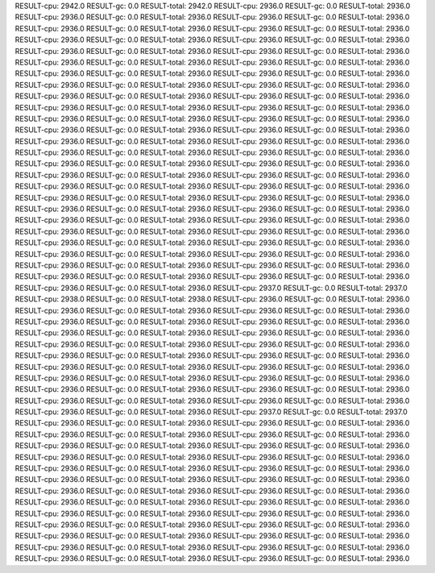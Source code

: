 RESULT-cpu: 2942.0
RESULT-gc: 0.0
RESULT-total: 2942.0
RESULT-cpu: 2936.0
RESULT-gc: 0.0
RESULT-total: 2936.0
RESULT-cpu: 2936.0
RESULT-gc: 0.0
RESULT-total: 2936.0
RESULT-cpu: 2936.0
RESULT-gc: 0.0
RESULT-total: 2936.0
RESULT-cpu: 2936.0
RESULT-gc: 0.0
RESULT-total: 2936.0
RESULT-cpu: 2936.0
RESULT-gc: 0.0
RESULT-total: 2936.0
RESULT-cpu: 2936.0
RESULT-gc: 0.0
RESULT-total: 2936.0
RESULT-cpu: 2936.0
RESULT-gc: 0.0
RESULT-total: 2936.0
RESULT-cpu: 2936.0
RESULT-gc: 0.0
RESULT-total: 2936.0
RESULT-cpu: 2936.0
RESULT-gc: 0.0
RESULT-total: 2936.0
RESULT-cpu: 2936.0
RESULT-gc: 0.0
RESULT-total: 2936.0
RESULT-cpu: 2936.0
RESULT-gc: 0.0
RESULT-total: 2936.0
RESULT-cpu: 2936.0
RESULT-gc: 0.0
RESULT-total: 2936.0
RESULT-cpu: 2936.0
RESULT-gc: 0.0
RESULT-total: 2936.0
RESULT-cpu: 2936.0
RESULT-gc: 0.0
RESULT-total: 2936.0
RESULT-cpu: 2936.0
RESULT-gc: 0.0
RESULT-total: 2936.0
RESULT-cpu: 2936.0
RESULT-gc: 0.0
RESULT-total: 2936.0
RESULT-cpu: 2936.0
RESULT-gc: 0.0
RESULT-total: 2936.0
RESULT-cpu: 2936.0
RESULT-gc: 0.0
RESULT-total: 2936.0
RESULT-cpu: 2936.0
RESULT-gc: 0.0
RESULT-total: 2936.0
RESULT-cpu: 2936.0
RESULT-gc: 0.0
RESULT-total: 2936.0
RESULT-cpu: 2936.0
RESULT-gc: 0.0
RESULT-total: 2936.0
RESULT-cpu: 2936.0
RESULT-gc: 0.0
RESULT-total: 2936.0
RESULT-cpu: 2936.0
RESULT-gc: 0.0
RESULT-total: 2936.0
RESULT-cpu: 2936.0
RESULT-gc: 0.0
RESULT-total: 2936.0
RESULT-cpu: 2936.0
RESULT-gc: 0.0
RESULT-total: 2936.0
RESULT-cpu: 2936.0
RESULT-gc: 0.0
RESULT-total: 2936.0
RESULT-cpu: 2936.0
RESULT-gc: 0.0
RESULT-total: 2936.0
RESULT-cpu: 2936.0
RESULT-gc: 0.0
RESULT-total: 2936.0
RESULT-cpu: 2936.0
RESULT-gc: 0.0
RESULT-total: 2936.0
RESULT-cpu: 2936.0
RESULT-gc: 0.0
RESULT-total: 2936.0
RESULT-cpu: 2936.0
RESULT-gc: 0.0
RESULT-total: 2936.0
RESULT-cpu: 2936.0
RESULT-gc: 0.0
RESULT-total: 2936.0
RESULT-cpu: 2936.0
RESULT-gc: 0.0
RESULT-total: 2936.0
RESULT-cpu: 2936.0
RESULT-gc: 0.0
RESULT-total: 2936.0
RESULT-cpu: 2936.0
RESULT-gc: 0.0
RESULT-total: 2936.0
RESULT-cpu: 2936.0
RESULT-gc: 0.0
RESULT-total: 2936.0
RESULT-cpu: 2936.0
RESULT-gc: 0.0
RESULT-total: 2936.0
RESULT-cpu: 2936.0
RESULT-gc: 0.0
RESULT-total: 2936.0
RESULT-cpu: 2936.0
RESULT-gc: 0.0
RESULT-total: 2936.0
RESULT-cpu: 2936.0
RESULT-gc: 0.0
RESULT-total: 2936.0
RESULT-cpu: 2936.0
RESULT-gc: 0.0
RESULT-total: 2936.0
RESULT-cpu: 2936.0
RESULT-gc: 0.0
RESULT-total: 2936.0
RESULT-cpu: 2936.0
RESULT-gc: 0.0
RESULT-total: 2936.0
RESULT-cpu: 2936.0
RESULT-gc: 0.0
RESULT-total: 2936.0
RESULT-cpu: 2936.0
RESULT-gc: 0.0
RESULT-total: 2936.0
RESULT-cpu: 2936.0
RESULT-gc: 0.0
RESULT-total: 2936.0
RESULT-cpu: 2936.0
RESULT-gc: 0.0
RESULT-total: 2936.0
RESULT-cpu: 2936.0
RESULT-gc: 0.0
RESULT-total: 2936.0
RESULT-cpu: 2936.0
RESULT-gc: 0.0
RESULT-total: 2936.0
RESULT-cpu: 2936.0
RESULT-gc: 0.0
RESULT-total: 2936.0
RESULT-cpu: 2937.0
RESULT-gc: 0.0
RESULT-total: 2937.0
RESULT-cpu: 2938.0
RESULT-gc: 0.0
RESULT-total: 2938.0
RESULT-cpu: 2936.0
RESULT-gc: 0.0
RESULT-total: 2936.0
RESULT-cpu: 2936.0
RESULT-gc: 0.0
RESULT-total: 2936.0
RESULT-cpu: 2936.0
RESULT-gc: 0.0
RESULT-total: 2936.0
RESULT-cpu: 2936.0
RESULT-gc: 0.0
RESULT-total: 2936.0
RESULT-cpu: 2936.0
RESULT-gc: 0.0
RESULT-total: 2936.0
RESULT-cpu: 2936.0
RESULT-gc: 0.0
RESULT-total: 2936.0
RESULT-cpu: 2936.0
RESULT-gc: 0.0
RESULT-total: 2936.0
RESULT-cpu: 2936.0
RESULT-gc: 0.0
RESULT-total: 2936.0
RESULT-cpu: 2936.0
RESULT-gc: 0.0
RESULT-total: 2936.0
RESULT-cpu: 2936.0
RESULT-gc: 0.0
RESULT-total: 2936.0
RESULT-cpu: 2936.0
RESULT-gc: 0.0
RESULT-total: 2936.0
RESULT-cpu: 2936.0
RESULT-gc: 0.0
RESULT-total: 2936.0
RESULT-cpu: 2936.0
RESULT-gc: 0.0
RESULT-total: 2936.0
RESULT-cpu: 2936.0
RESULT-gc: 0.0
RESULT-total: 2936.0
RESULT-cpu: 2936.0
RESULT-gc: 0.0
RESULT-total: 2936.0
RESULT-cpu: 2936.0
RESULT-gc: 0.0
RESULT-total: 2936.0
RESULT-cpu: 2936.0
RESULT-gc: 0.0
RESULT-total: 2936.0
RESULT-cpu: 2936.0
RESULT-gc: 0.0
RESULT-total: 2936.0
RESULT-cpu: 2936.0
RESULT-gc: 0.0
RESULT-total: 2936.0
RESULT-cpu: 2936.0
RESULT-gc: 0.0
RESULT-total: 2936.0
RESULT-cpu: 2937.0
RESULT-gc: 0.0
RESULT-total: 2937.0
RESULT-cpu: 2936.0
RESULT-gc: 0.0
RESULT-total: 2936.0
RESULT-cpu: 2936.0
RESULT-gc: 0.0
RESULT-total: 2936.0
RESULT-cpu: 2936.0
RESULT-gc: 0.0
RESULT-total: 2936.0
RESULT-cpu: 2936.0
RESULT-gc: 0.0
RESULT-total: 2936.0
RESULT-cpu: 2936.0
RESULT-gc: 0.0
RESULT-total: 2936.0
RESULT-cpu: 2936.0
RESULT-gc: 0.0
RESULT-total: 2936.0
RESULT-cpu: 2936.0
RESULT-gc: 0.0
RESULT-total: 2936.0
RESULT-cpu: 2936.0
RESULT-gc: 0.0
RESULT-total: 2936.0
RESULT-cpu: 2936.0
RESULT-gc: 0.0
RESULT-total: 2936.0
RESULT-cpu: 2936.0
RESULT-gc: 0.0
RESULT-total: 2936.0
RESULT-cpu: 2936.0
RESULT-gc: 0.0
RESULT-total: 2936.0
RESULT-cpu: 2936.0
RESULT-gc: 0.0
RESULT-total: 2936.0
RESULT-cpu: 2936.0
RESULT-gc: 0.0
RESULT-total: 2936.0
RESULT-cpu: 2936.0
RESULT-gc: 0.0
RESULT-total: 2936.0
RESULT-cpu: 2936.0
RESULT-gc: 0.0
RESULT-total: 2936.0
RESULT-cpu: 2936.0
RESULT-gc: 0.0
RESULT-total: 2936.0
RESULT-cpu: 2936.0
RESULT-gc: 0.0
RESULT-total: 2936.0
RESULT-cpu: 2936.0
RESULT-gc: 0.0
RESULT-total: 2936.0
RESULT-cpu: 2936.0
RESULT-gc: 0.0
RESULT-total: 2936.0
RESULT-cpu: 2936.0
RESULT-gc: 0.0
RESULT-total: 2936.0
RESULT-cpu: 2936.0
RESULT-gc: 0.0
RESULT-total: 2936.0
RESULT-cpu: 2936.0
RESULT-gc: 0.0
RESULT-total: 2936.0
RESULT-cpu: 2936.0
RESULT-gc: 0.0
RESULT-total: 2936.0
RESULT-cpu: 2936.0
RESULT-gc: 0.0
RESULT-total: 2936.0
RESULT-cpu: 2936.0
RESULT-gc: 0.0
RESULT-total: 2936.0
RESULT-cpu: 2936.0
RESULT-gc: 0.0
RESULT-total: 2936.0
